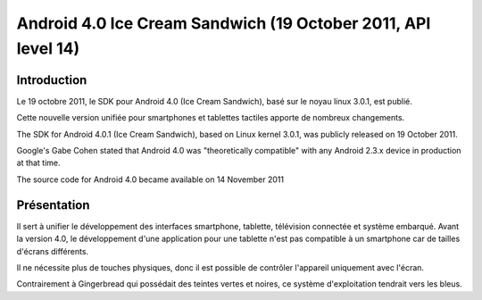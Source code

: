 ﻿

.. index::
   pair: Android ; 4.0 (4.0, Ice Cream Sandwich)



.. _android_os_4.0:

===============================================================
Android 4.0 Ice Cream Sandwich (19 October 2011, API level 14)
===============================================================

.. seealso::

   - https://fr.wikipedia.org/wiki/Ice_Cream_Sandwich
   - https://en.wikipedia.org/wiki/Android_version_history#Android_4.0.E2.80.934.0.2_Ice_Cream_Sandwich_.28API_level_14.29



Introduction
============

Le 19 octobre 2011, le SDK pour Android 4.0 (Ice Cream Sandwich), basé sur le
noyau linux 3.0.1, est publié.

Cette nouvelle version unifiée pour smartphones et tablettes tactiles apporte de
nombreux changements.


The SDK for Android 4.0.1 (Ice Cream Sandwich), based on Linux kernel 3.0.1,
was publicly released on 19 October 2011.

Google's Gabe Cohen stated that Android 4.0 was "theoretically compatible" with
any Android 2.3.x device in production at that time.

The source code for Android 4.0 became available on 14 November 2011


Présentation
============

Il sert à unifier le développement des interfaces smartphone, tablette, télévision
connectée et système embarqué.
Avant la version 4.0, le développement d'une application pour une tablette n'est
pas compatible à un smartphone car de tailles d'écrans différents.

Il ne nécessite plus de touches physiques, donc il est possible de contrôler
l'appareil uniquement avec l'écran.

Contrairement à Gingerbread qui possédait des teintes vertes et noires, ce système
d'exploitation tendrait vers les bleus.

